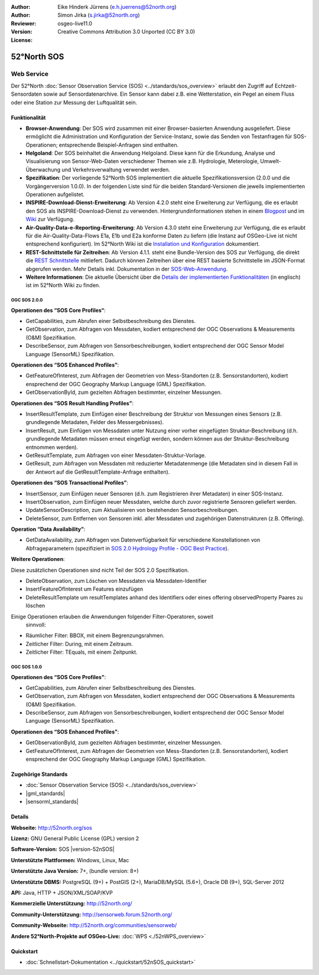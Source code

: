 :Author: Eike Hinderk Jürrens (e.h.juerrens@52north.org)
:Author: Simon Jirka (s.jirka@52north.org)
:Reviewer:
:Version: osgeo-live11.0
:License: Creative Commons Attribution 3.0 Unported (CC BY 3.0)

.. image:: /images/project_logos/logo_52North_160.png
  :alt: 52°North - exploring horizons
  :align: right
  :target: http://52north.org/sos


52°North SOS
===============================================================================


Web Service
~~~~~~~~~~~~~~~~~~~~~~~~~~~~~~~~~~~~~~~~~~~~~~~~~~~~~~~~~~~~~~~~~~~~~~~~~~~~~~~

Der 52°North :doc:`Sensor Observation Service (SOS) <../standards/sos_overview>`
erlaubt den Zugriff auf Echtzeit-Sensordaten sowie auf Sensordatenarchive. Ein
Sensor kann dabei z.B. eine Wetterstation, ein Pegel an einem Fluss oder eine
Station zur Messung der Luftqualität sein.

.. image:: /images/screenshots/1024x768/52n_sos_overview.png
  :scale: 60 %
  :alt: 52°North SOS and JavaScript client
  :align: right


Funktionalität
-------------------------------------------------------------------------------

* **Browser-Anwendung**: Der SOS wird zusammen mit einer Browser-basierten
  Anwendung ausgeliefert. Diese ermöglicht die Administration und Konfiguration
  der Service-Instanz, sowie das Senden von Testanfragen für SOS-Operationen;
  entsprechende Beispiel-Anfragen sind enthalten.
* **Helgoland**: Der SOS beinhaltet die Anwendung Helgoland. Diese kann für die
  Erkundung, Analyse und Visualisierung von Sensor-Web-Daten verschiedener Themen
  wie z.B. Hydrologie, Meterologie, Umwelt-Überwachung und Verkehrsverwaltung
  verwendet werden.
* **Spezifikation**: Der vorliegende 52°North SOS implementiert die aktuelle Spezifikationsversion
  (2.0.0 und die Vorgängerversion 1.0.0). In der folgenden Liste sind für die
  beiden Standard-Versionen die jeweils implementierten Operationen aufgelistet.
* **INSPIRE-Download-Dienst-Erweiterung**: Ab Version 4.2.0 steht eine
  Erweiterung zur Verfügung, die es erlaubt den SOS als INSPIRE-Download-Dienst
  zu verwenden. Hintergrundinformationen stehen in einem `Blogpost
  <http://blog.52north.org/2014/01/30/52north-supports-the-jrc-in-developing-an-inspire-download-service-based-on-sos/>`_
  und im `Wiki
  <https://wiki.52north.org/bin/view/SensorWeb/SensorObservationServiceIVDocumentation#INSPIRE_Download_Service_extensi>`_
  zur Verfügung.
* **Air-Quality-Data-e-Reporting-Erweiterung**: Ab Version 4.3.0 steht eine
  Erweiterung zur Verfügung, die es erlaubt für die Air-Quality-Data-Flows E1a,
  E1b und E2a konforme Daten zu liefern (die Instanz auf OSGeo-Live ist nicht
  entsprechend konfiguriert). Im 52°North Wiki ist die
  `Installation und Konfiguration
  <https://wiki.52north.org/bin/view/SensorWeb/AqdEReporting#Installation>`_
  dokumentiert.
* **REST-Schnittstelle für Zeitreihen**: Ab Version 4.1.1. steht eine
  Bundle-Version des SOS zur Verfügung, die direkt die
  `REST Schnittstelle <https://wiki.52north.org/bin/view/SensorWeb/SensorWebClientRESTInterface>`_
  mitliefert. Dadurch können Zeitreihen über eine REST basierte Schnittstelle im
  JSON-Format abgerufen werden. Mehr Details inkl. Dokumentation in der
  `SOS-Web-Anwendung <http://localhost:8080/52nSOS/static/doc/api-doc/>`_.
* **Weitere Informationen**: Die aktuelle Übersicht über die `Details der implementierten Funktionalitäten
  <https://wiki.52north.org/bin/view/SensorWeb/SensorObservationServiceIVDocumentation#Features>`_
  (in englisch) ist im 52°North Wiki zu finden.


OGC SOS 2.0.0
^^^^^^^^^^^^^^^^^^^^^^^^^^^^^^^^^^^^^^^^^^^^^^^^^^^^^^^^^^^^^^^^^^^^^^^^^^^^^^^

**Operationen des “SOS Core Profiles“**:

* GetCapabilities, zum Abrufen einer Selbstbeschreibung des Dienstes.
* GetObservation, zum Abfragen von Messdaten, kodiert entsprechend der OGC
  Observations & Measurements (O&M) Spezifikation.
* DescribeSensor, zum Abfragen von Sensorbeschreibungen, kodiert entsprechend
  der OGC Sensor Model Language (SensorML) Spezifikation.

**Operationen des “SOS Enhanced Profiles”**:

* GetFeatureOfInterest, zum Abfragen der Geometrien von Mess-Standorten (z.B.
  Sensorstandorten), kodiert ensprechend der OGC Geography Markup Language
  (GML) Spezifikation.
* GetObservationById, zum gezielten Abfragen bestimmter, einzelner Messungen.

**Operationen des “SOS Result Handling Profiles”**:

* InsertResultTemplate, zum Einfügen einer Beschreibung der Struktur von
  Messungen eines Sensors (z.B. grundlegende Metadaten, Felder des
  Messergebnisses).
* InsertResult, zum Einfügen von Messdaten unter Nutzung einer vorher
  eingefügten Struktur-Beschreibung (d.h. grundlegende Metadaten müssen erneut
  eingefügt werden, sondern können aus der Struktur-Beschreibung entnommen
  werden).
* GetResultTemplate, zum Abfragen von einer Messdaten-Struktur-Vorlage.
* GetResult, zum Abfragen von Messdaten mit reduzierter Metadatenmenge (die
  Metadaten sind in diesem Fall in der Antwort auf die GetResultTemplate-Anfrage
  enthalten).

**Operationen des “SOS Transactional Profiles”**:

* InsertSensor, zum Einfügen neuer Sensoren (d.h. zum Registrieren ihrer
  Metadaten) in einer SOS-Instanz.
* InsertObservation, zum Einfügen neuer Messdaten, welche durch zuvor
  registrierte Sensoren geliefert werden.
* UpdateSensorDescription, zum Aktualisieren von bestehenden Sensorbeschreibungen.
* DeleteSensor, zum Entfernen von Sensoren inkl. aller Messdaten und zugehörigen
  Datenstrukturen (z.B. Offering).

**Operation “Data Availability”**:

* GetDataAvailability, zum Abfragen von Datenverfügbarkeit für verschiedene
  Konstellationen von Abfrageparametern (spezifiziert in `SOS 2.0 Hydrology
  Profile - OGC Best Practice
  <http://docs.opengeospatial.org/bp/14-004r1/14-004r1.html#38>`_).

**Weitere Operationen**:

Diese zusätzlichen Operationen sind nicht Teil der SOS 2.0 Spezifikation.

* DeleteObservation, zum Löschen von Messdaten via Messdaten-Identifier
* InsertFeatureOfInterest um Features einzufügen
* DeleteResultTemplate um resultTemplates anhand des Identifiers
  oder eines offering observedProperty Paares zu löschen

Einige Operationen erlauben die Anwendungen folgender Filter-Operatoren, soweit
 sinnvoll:

* Räumlicher Filter: BBOX, mit einem Begrenzungsrahmen.
* Zeitlicher Filter: During, mit einem Zeitraum.
* Zeitlicher Filter: TEquals, mit einem Zeitpunkt.


OGC SOS 1.0.0
^^^^^^^^^^^^^^^^^^^^^^^^^^^^^^^^^^^^^^^^^^^^^^^^^^^^^^^^^^^^^^^^^^^^^^^^^^^^^^^
**Operationen des “SOS Core Profiles”**:

* GetCapabilities, zum Abrufen einer Selbstbeschreibung des Dienstes.
* GetObservation, zum Abfragen von Messdaten, kodiert entsprechend der OGC
  Observations & Measurements (O&M) Spezifikation.
* DescribeSensor, zum Abfragen von Sensorbeschreibungen, kodiert entsprechend
  der OGC Sensor Model Language (SensorML) Spezifikation.

**Operationen des “SOS Enhanced Profiles”**:

* GetObservationById, zum gezielten Abfragen bestimmter, einzelner Messungen.
* GetFeatureOfInterest, zum Abfragen der Geometrien von Mess-Standorten (z.B.
  Sensorstandorten), kodiert ensprechend der OGC Geography Markup Language
  (GML) Spezifikation.


Zugehörige Standards
-------------------------------------------------------------------------------

* :doc:`Sensor Observation Service (SOS) <../standards/sos_overview>`
* |gml_standards|
* |sensorml_standards|


Details
-------------------------------------------------------------------------------

**Webseite:** http://52north.org/sos

**Lizenz:** GNU General Public License (GPL) version 2

**Software-Version:** SOS |version-52nSOS|

**Unterstützte Plattformen:** Windows, Linux, Mac

**Unterstützte Java Version:** 7+, (bundle version: 8+)

**Unterstützte DBMS:** PostgreSQL (9+) + PostGIS (2+), MariaDB/MySQL (5.6+), Oracle DB (9+), SQL-Server 2012

**API:** Java, HTTP + JSON/XML/SOAP/KVP

**Kommerzielle Unterstützung:** http://52north.org/

**Community-Unterstützung:** http://sensorweb.forum.52north.org/

**Community-Webseite:** http://52north.org/communities/sensorweb/

**Andere 52°North-Projekte auf OSGeo-Live:** :doc:`WPS <./52nWPS_overview>`


Quickstart
-------------------------------------------------------------------------------

* :doc:`Schnellstart-Dokumentation <../quickstart/52nSOS_quickstart>`
